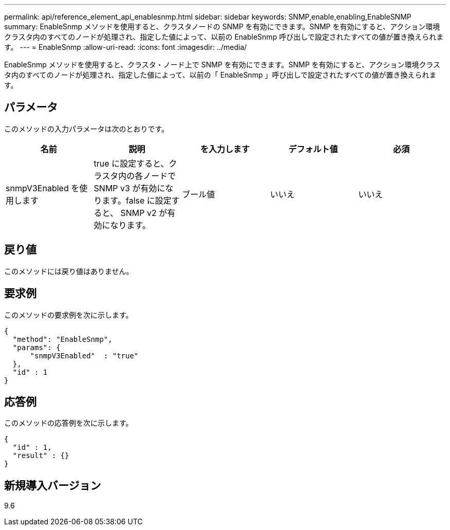 ---
permalink: api/reference_element_api_enablesnmp.html 
sidebar: sidebar 
keywords: SNMP,enable,enabling,EnableSNMP 
summary: EnableSnmp メソッドを使用すると、クラスタノードの SNMP を有効にできます。SNMP を有効にすると、アクション環境クラスタ内のすべてのノードが処理され、指定した値によって、以前の EnableSnmp 呼び出しで設定されたすべての値が置き換えられます。 
---
= EnableSnmp
:allow-uri-read: 
:icons: font
:imagesdir: ../media/


[role="lead"]
EnableSnmp メソッドを使用すると、クラスタ・ノード上で SNMP を有効にできます。SNMP を有効にすると、アクション環境クラスタ内のすべてのノードが処理され、指定した値によって、以前の「 EnableSnmp 」呼び出しで設定されたすべての値が置き換えられます。



== パラメータ

このメソッドの入力パラメータは次のとおりです。

|===
| 名前 | 説明 | を入力します | デフォルト値 | 必須 


 a| 
snmpV3Enabled を使用します
 a| 
true に設定すると、クラスタ内の各ノードで SNMP v3 が有効になります。false に設定すると、 SNMP v2 が有効になります。
 a| 
ブール値
 a| 
いいえ
 a| 
いいえ

|===


== 戻り値

このメソッドには戻り値はありません。



== 要求例

このメソッドの要求例を次に示します。

[listing]
----
{
  "method": "EnableSnmp",
  "params": {
      "snmpV3Enabled"  : "true"
  },
  "id" : 1
}
----


== 応答例

このメソッドの応答例を次に示します。

[listing]
----
{
  "id" : 1,
  "result" : {}
}
----


== 新規導入バージョン

9.6
